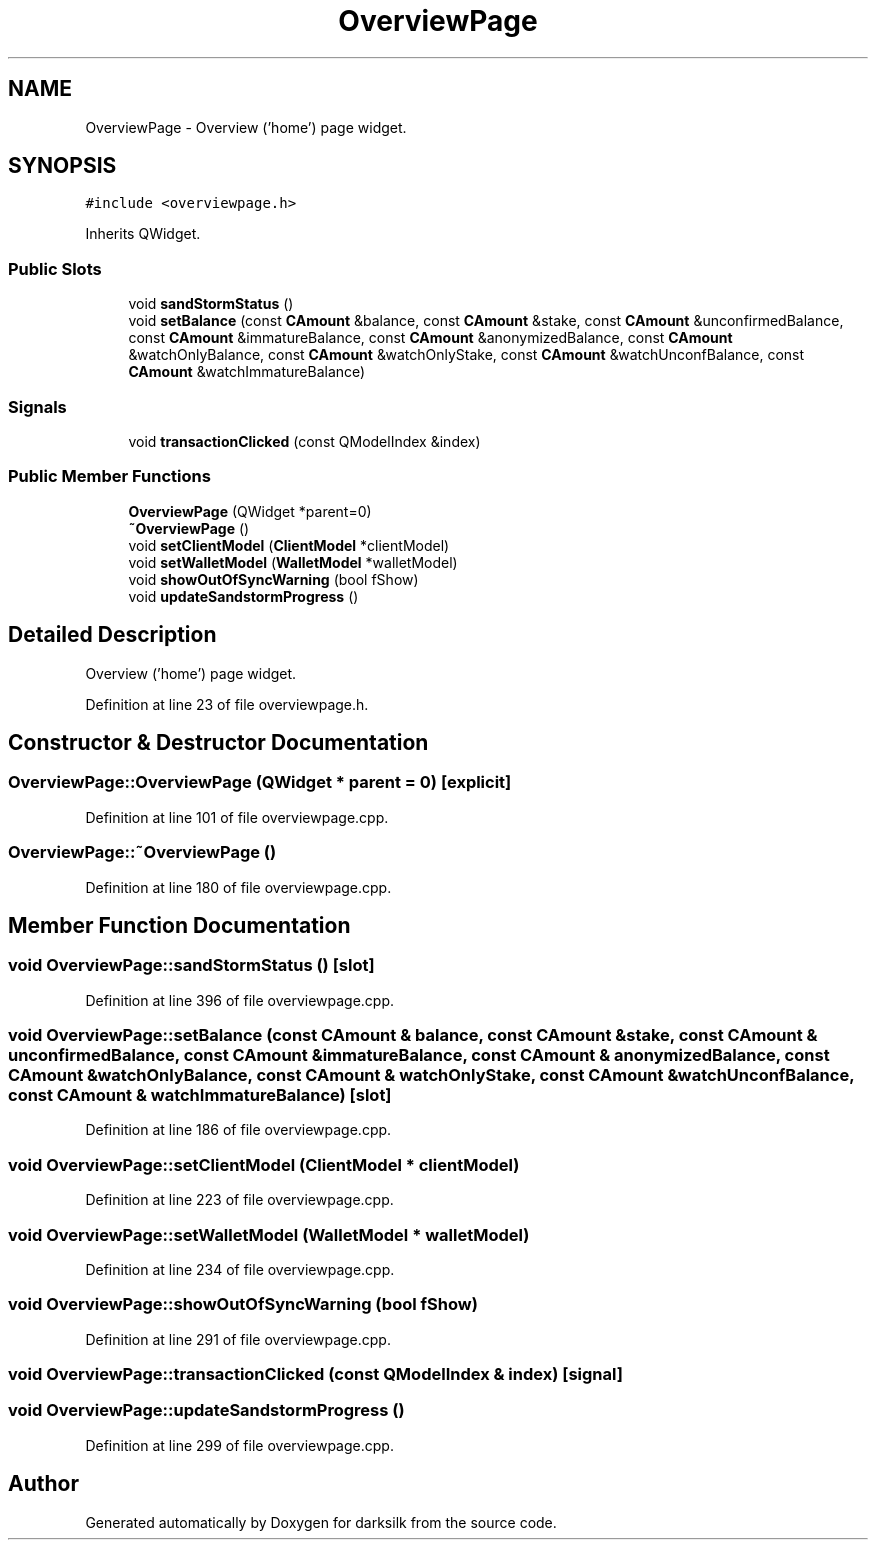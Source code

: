 .TH "OverviewPage" 3 "Wed Feb 10 2016" "Version 1.0.0.0" "darksilk" \" -*- nroff -*-
.ad l
.nh
.SH NAME
OverviewPage \- Overview ('home') page widget\&.  

.SH SYNOPSIS
.br
.PP
.PP
\fC#include <overviewpage\&.h>\fP
.PP
Inherits QWidget\&.
.SS "Public Slots"

.in +1c
.ti -1c
.RI "void \fBsandStormStatus\fP ()"
.br
.ti -1c
.RI "void \fBsetBalance\fP (const \fBCAmount\fP &balance, const \fBCAmount\fP &stake, const \fBCAmount\fP &unconfirmedBalance, const \fBCAmount\fP &immatureBalance, const \fBCAmount\fP &anonymizedBalance, const \fBCAmount\fP &watchOnlyBalance, const \fBCAmount\fP &watchOnlyStake, const \fBCAmount\fP &watchUnconfBalance, const \fBCAmount\fP &watchImmatureBalance)"
.br
.in -1c
.SS "Signals"

.in +1c
.ti -1c
.RI "void \fBtransactionClicked\fP (const QModelIndex &index)"
.br
.in -1c
.SS "Public Member Functions"

.in +1c
.ti -1c
.RI "\fBOverviewPage\fP (QWidget *parent=0)"
.br
.ti -1c
.RI "\fB~OverviewPage\fP ()"
.br
.ti -1c
.RI "void \fBsetClientModel\fP (\fBClientModel\fP *clientModel)"
.br
.ti -1c
.RI "void \fBsetWalletModel\fP (\fBWalletModel\fP *walletModel)"
.br
.ti -1c
.RI "void \fBshowOutOfSyncWarning\fP (bool fShow)"
.br
.ti -1c
.RI "void \fBupdateSandstormProgress\fP ()"
.br
.in -1c
.SH "Detailed Description"
.PP 
Overview ('home') page widget\&. 
.PP
Definition at line 23 of file overviewpage\&.h\&.
.SH "Constructor & Destructor Documentation"
.PP 
.SS "OverviewPage::OverviewPage (QWidget * parent = \fC0\fP)\fC [explicit]\fP"

.PP
Definition at line 101 of file overviewpage\&.cpp\&.
.SS "OverviewPage::~OverviewPage ()"

.PP
Definition at line 180 of file overviewpage\&.cpp\&.
.SH "Member Function Documentation"
.PP 
.SS "void OverviewPage::sandStormStatus ()\fC [slot]\fP"

.PP
Definition at line 396 of file overviewpage\&.cpp\&.
.SS "void OverviewPage::setBalance (const \fBCAmount\fP & balance, const \fBCAmount\fP & stake, const \fBCAmount\fP & unconfirmedBalance, const \fBCAmount\fP & immatureBalance, const \fBCAmount\fP & anonymizedBalance, const \fBCAmount\fP & watchOnlyBalance, const \fBCAmount\fP & watchOnlyStake, const \fBCAmount\fP & watchUnconfBalance, const \fBCAmount\fP & watchImmatureBalance)\fC [slot]\fP"

.PP
Definition at line 186 of file overviewpage\&.cpp\&.
.SS "void OverviewPage::setClientModel (\fBClientModel\fP * clientModel)"

.PP
Definition at line 223 of file overviewpage\&.cpp\&.
.SS "void OverviewPage::setWalletModel (\fBWalletModel\fP * walletModel)"

.PP
Definition at line 234 of file overviewpage\&.cpp\&.
.SS "void OverviewPage::showOutOfSyncWarning (bool fShow)"

.PP
Definition at line 291 of file overviewpage\&.cpp\&.
.SS "void OverviewPage::transactionClicked (const QModelIndex & index)\fC [signal]\fP"

.SS "void OverviewPage::updateSandstormProgress ()"

.PP
Definition at line 299 of file overviewpage\&.cpp\&.

.SH "Author"
.PP 
Generated automatically by Doxygen for darksilk from the source code\&.
